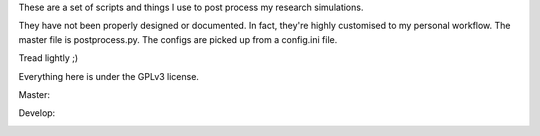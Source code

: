 These are a set of scripts and things I use to post process my research simulations.

They have not been properly designed or documented. In fact, they're highly customised to my personal workflow. The master file is postprocess.py. The configs are picked up from a config.ini file.

Tread lightly ;)

Everything here is under the GPLv3 license.

Master:

.. image:: https://travis-ci.org/sanjayankur31/Sinha2016-scripts.svg?branch=master
    :target: https://travis-ci.org/sanjayankur31/Sinha2016-scripts

.. image:: https://img.shields.io/codecov/c/github/sanjayankur31/Sinha2016-scripts/master.svg?maxAge=2592000
    :target: https://codecov.io/gh/sanjayankur31/Sinha2016-scripts?branch=master

Develop:

.. image:: https://travis-ci.org/sanjayankur31/Sinha2016-scripts.svg?branch=develop
    :target: https://travis-ci.org/sanjayankur31/Sinha2016-scripts

.. image:: https://img.shields.io/codecov/c/github/sanjayankur31/Sinha2016-scripts/develop.svg?maxAge=2592000
    :target: https://codecov.io/gh/sanjayankur31/Sinha2016-scripts?branch=develop
